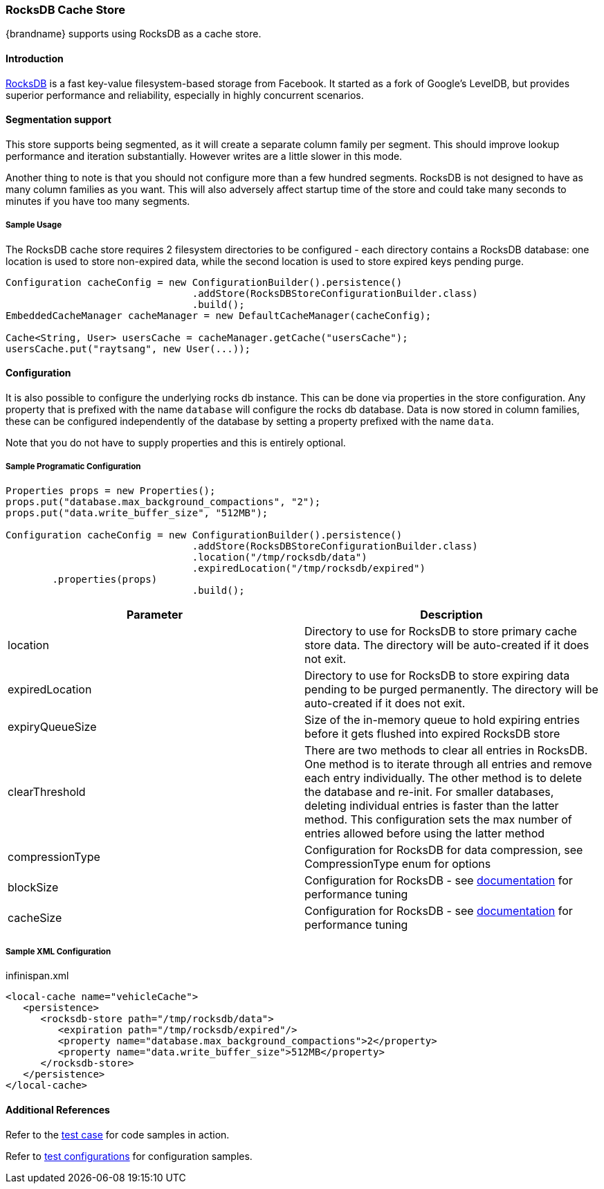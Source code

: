 [[rocksdb_cache_store]]
=== RocksDB Cache Store
{brandname} supports using RocksDB as a cache store.

==== Introduction
link:http://rocksdb.org/[RocksDB] is a fast key-value filesystem-based storage from Facebook. It started as a fork of
Google's LevelDB, but provides superior performance and reliability, especially in highly concurrent scenarios.

==== Segmentation support
This store supports being segmented, as it will create a separate column family per
segment. This should improve lookup performance and iteration substantially. However
writes are a little slower in this mode.

Another thing to note is that you should not configure more than a few hundred segments.
RocksDB is not designed to have as many column families as you want. This will also
adversely affect startup time of the store and could take many seconds to minutes
if you have too many segments.

===== Sample Usage
The RocksDB cache store requires 2 filesystem directories to be configured - each directory contains a RocksDB database:
one location is used to store non-expired data, while the second location is used to store expired keys pending purge.

[source,java]
----
Configuration cacheConfig = new ConfigurationBuilder().persistence()
				.addStore(RocksDBStoreConfigurationBuilder.class)
				.build();
EmbeddedCacheManager cacheManager = new DefaultCacheManager(cacheConfig);

Cache<String, User> usersCache = cacheManager.getCache("usersCache");
usersCache.put("raytsang", new User(...));

----

==== Configuration

It is also possible to configure the underlying rocks db instance. This can be done
via properties in the store configuration. Any property that is prefixed with the
name `database` will configure the rocks db database. Data is now stored in column
families, these can be configured independently of the database by setting
a property prefixed with the name `data`.

Note that you do not have to supply properties and this is entirely optional.

===== Sample Programatic Configuration

[source,java]
----
Properties props = new Properties();
props.put("database.max_background_compactions", "2");
props.put("data.write_buffer_size", "512MB");

Configuration cacheConfig = new ConfigurationBuilder().persistence()
				.addStore(RocksDBStoreConfigurationBuilder.class)
				.location("/tmp/rocksdb/data")
				.expiredLocation("/tmp/rocksdb/expired")
        .properties(props)
				.build();

----

[options="header"]
|===============
|Parameter|Description
|location|Directory to use for RocksDB to store primary cache store data.  The directory will be auto-created if it does not exit.
|expiredLocation| Directory to use for RocksDB to store expiring data pending to be purged permanently.  The directory will be auto-created if it does not exit.
| expiryQueueSize |Size of the in-memory queue to hold expiring entries before it gets flushed into expired RocksDB store
|clearThreshold| There are two methods to clear all entries in RocksDB.  One method is to iterate through all entries and remove each entry individually.  The other method is to delete the database and re-init.  For smaller databases, deleting individual entries is faster than the latter method.  This configuration sets the max number of entries allowed before using the latter method
| compressionType |Configuration for RocksDB for data compression, see CompressionType enum for options
| blockSize | Configuration for RocksDB - see link:$$https://github.com/facebook/rocksdb/wiki/RocksDB-Tuning-Guide$$[documentation] for performance tuning
| cacheSize | Configuration for RocksDB - see link:$$https://github.com/facebook/rocksdb/wiki/RocksDB-Tuning-Guide$$[documentation] for performance tuning

|===============


===== Sample XML Configuration

.infinispan.xml
[source,xml]
----

<local-cache name="vehicleCache">
   <persistence>
      <rocksdb-store path="/tmp/rocksdb/data">
         <expiration path="/tmp/rocksdb/expired"/>
         <property name="database.max_background_compactions">2</property>
         <property name="data.write_buffer_size">512MB</property>
      </rocksdb-store>
   </persistence>
</local-cache>

----

==== Additional References

Refer to the link:$$https://github.com/infinispan/infinispan/blob/master/persistence/rocksdb/src/test/java/org/infinispan/persistence/rocksdb/config/ConfigurationTest.java$$[test case] for code samples in action.

Refer to link:$$https://github.com/infinispan/infinispan/tree/master/persistence/rocksdb/src/test/resources/config/$$[test configurations] for configuration samples.
